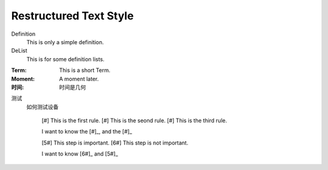 Restructured Text Style
========================


Definition
    This is only a simple definition.
DeList
    This is for some definition lists.
:Term: This is a short Term.
:Moment: A moment later.

:时间: 时间是几何

测试
  如何测试设备
  

   [#] This is the first rule.
   [#] This is the seond rule.
   [#] This is the third rule.

   I want to know the [#]_, and the [#]_

   [5#] This step is important.
   [6#] This step is not important.

   I want to know [6#]_ and [5#]_  
